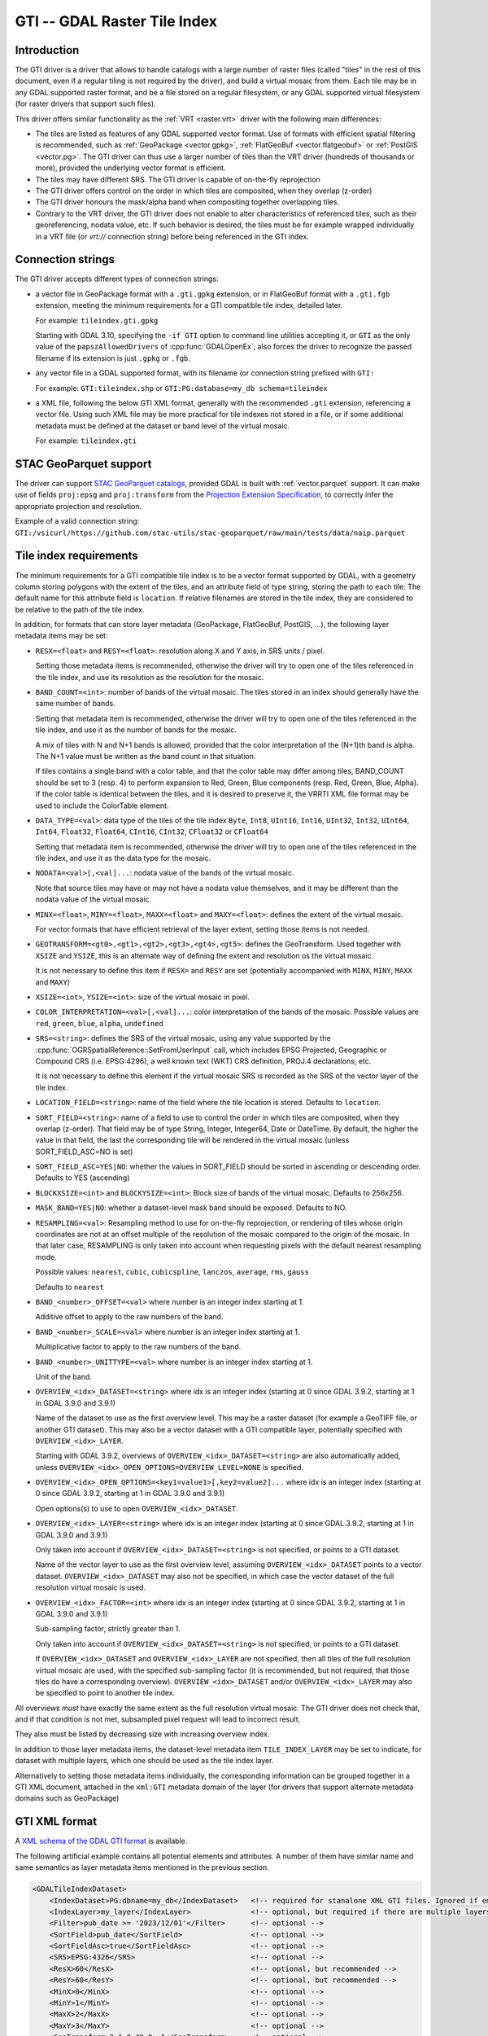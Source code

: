 .. _raster.gti:

================================================================================
GTI -- GDAL Raster Tile Index
================================================================================

.. versionadded:: 3.9

.. shortname:: GTI

.. built_in_by_default::

Introduction
------------

The GTI driver is a driver that allows to handle catalogs with a large
number of raster files (called "tiles" in the rest of this document, even if a
regular tiling is not required by the driver), and build a virtual mosaic from
them. Each tile may be in any GDAL supported raster format, and be a file
stored on a regular filesystem, or any GDAL supported virtual filesystem (for
raster drivers that support such files).

This driver offers similar functionality as the :ref:`VRT <raster.vrt>`
driver with the following main differences:

* The tiles are listed as features of any GDAL supported vector format. Use of
  formats with efficient spatial filtering is recommended, such as
  :ref:`GeoPackage <vector.gpkg>`, :ref:`FlatGeoBuf <vector.flatgeobuf>` or
  :ref:`PostGIS <vector.pg>`. The GTI driver can thus use a larger number of
  tiles than the VRT driver (hundreds of thousands or more), provided the
  underlying vector format is efficient.

* The tiles may have different SRS. The GTI driver is capable of on-the-fly
  reprojection

* The GTI driver offers control on the order in which tiles are composited,
  when they overlap (z-order)

* The GTI driver honours the mask/alpha band when compositing together
  overlapping tiles.

* Contrary to the VRT driver, the GTI driver does not enable to alter
  characteristics of referenced tiles, such as their georeferencing, nodata value,
  etc. If such behavior is desired, the tiles must be for example wrapped
  individually in a VRT file (or `vrt://` connection string) before being referenced
  in the GTI index.

Connection strings
------------------

The GTI driver accepts different types of connection strings:

* a vector file in GeoPackage format with a ``.gti.gpkg`` extension, or in
  FlatGeoBuf format with a ``.gti.fgb`` extension, meeting the minimum requirements
  for a GTI compatible tile index, detailed later.

  For example: ``tileindex.gti.gpkg``

  Starting with GDAL 3.10, specifying the ``-if GTI`` option to command line utilities
  accepting it, or ``GTI`` as the only value of the ``papszAllowedDrivers`` of
  :cpp:func:`GDALOpenEx`, also forces the driver to recognize the passed filename
  if its extension is just ``.gpkg`` or ``.fgb``.

* any vector file in a GDAL supported format, with its filename (or connection
  string prefixed with ``GTI:``

  For example: ``GTI:tileindex.shp`` or ``GTI:PG:database=my_db schema=tileindex``

* a XML file, following the below GTI XML format, generally with the
  recommended ``.gti`` extension, referencing a vector file. Using such
  XML file may be more practical for tile indexes not stored in a file, or
  if some additional metadata must be defined at the dataset or band level of
  the virtual mosaic.

  For example: ``tileindex.gti``

STAC GeoParquet support
-----------------------

.. versionadded:: 3.10

The driver can support `STAC GeoParquet catalogs <https://stac-utils.github.io/stac-geoparquet/latest/spec/stac-geoparquet-spec>`_,
provided GDAL is built with :ref:`vector.parquet` support.
It can make use of fields ``proj:epsg`` and ``proj:transform`` from the
`Projection Extension Specification <https://github.com/stac-extensions/projection/>`_,
to correctly infer the appropriate projection and resolution.

Example of a valid connection string: ``GTI:/vsicurl/https://github.com/stac-utils/stac-geoparquet/raw/main/tests/data/naip.parquet``

Tile index requirements
-----------------------

The minimum requirements for a GTI compatible tile index is to be a
vector format supported by GDAL, with a geometry column storing polygons with
the extent of the tiles, and an attribute field of type string, storing the
path to each tile. The default name for this attribute field is ``location``.
If relative filenames are stored in the tile index, they are considered to
be relative to the path of the tile index.

In addition, for formats that can store layer metadata (GeoPackage, FlatGeoBuf,
PostGIS, ...), the following layer metadata items may be set:

* ``RESX=<float>`` and ``RESY=<float>``: resolution along X and Y axis,
  in SRS units / pixel.

  Setting those metadata items is recommended, otherwise
  the driver will try to open one of the tiles referenced in the tile index,
  and use its resolution as the resolution for the mosaic.

* ``BAND_COUNT=<int>``: number of bands of the virtual mosaic. The tiles
  stored in an index should generally have the same number of bands.

  Setting that metadata item is recommended, otherwise
  the driver will try to open one of the tiles referenced in the tile index, and
  use it as the number of bands for the mosaic.

  A mix of tiles with N and N+1 bands is allowed, provided that the color
  interpretation of the (N+1)th band is alpha. The N+1 value must be written
  as the band count in that situation.

  If tiles contains a single band with a color table, and that the color table
  may differ among tiles, BAND_COUNT should be set to 3 (resp. 4) to perform
  expansion to Red, Green, Blue components (resp. Red, Green, Blue, Alpha).
  If the color table is identical between the tiles, and it is desired to
  preserve it, the VRRTI XML file format may be used to include the ColorTable
  element.


* ``DATA_TYPE=<val>``: data type of the tiles of the tile index
  ``Byte``, ``Int8``, ``UInt16``,
  ``Int16``, ``UInt32``, ``Int32``, ``UInt64``, ``Int64``, ``Float32``, ``Float64``, ``CInt16``,
  ``CInt32``, ``CFloat32`` or ``CFloat64``

  Setting that metadata item is recommended, otherwise
  the driver will try to open one of the tiles referenced in the tile index, and
  use it as the data type for the mosaic.

* ``NODATA=<val>[,<val]...``: nodata value of the bands of the virtual mosaic.

  Note that source tiles may have or may not have a nodata value themselves,
  and it may be different than the nodata value of the virtual mosaic.

* ``MINX=<float>``, ``MINY=<float>``, ``MAXX=<float>`` and ``MAXY=<float>``:
  defines the extent of the virtual mosaic.

  For vector formats that have efficient retrieval of the layer extent, setting
  those items is not needed.

* ``GEOTRANSFORM=<gt0>,<gt1>,<gt2>,<gt3>,<gt4>,<gt5>``: defines the GeoTransform.
  Used together with ``XSIZE`` and ``YSIZE``, this is an alternate way of
  defining the extent and resolution os the virtual mosaic.

  It is not necessary to define this item if ``RESX=`` and ``RESY`` are set
  (potentially accompanied with ``MINX``, ``MINY``, ``MAXX`` and ``MAXY``)

* ``XSIZE=<int>``, ``YSIZE=<int>``: size of the virtual mosaic in pixel.

* ``COLOR_INTERPRETATION=<val>[,<val]...``: color interpretation of the bands
  of the mosaic. Possible values are ``red``, ``green``, ``blue``, ``alpha``,
  ``undefined``

* ``SRS=<string>``: defines the SRS of the virtual mosaic, using any value
  supported by the :cpp:func:`OGRSpatialReference::SetFromUserInput` call, which
  includes EPSG Projected, Geographic or Compound CRS (i.e. EPSG:4296), a
  well known text (WKT) CRS definition, PROJ.4 declarations, etc.

  It is not necessary to define this element if the virtual mosaic SRS is
  recorded as the SRS of the vector layer of the tile index.

* ``LOCATION_FIELD=<string>``: name of the field where the tile location is
  stored. Defaults to ``location``.

* ``SORT_FIELD=<string>``: name of a field to use to control the order in which
  tiles are composited, when they overlap (z-order). That field may be of
  type String, Integer, Integer64, Date or DateTime. By default, the higher the
  value in that field, the last the corresponding tile will be rendered in the
  virtual mosaic (unless SORT_FIELD_ASC=NO is set)

* ``SORT_FIELD_ASC=YES|NO``: whether the values in SORT_FIELD should be sorted
  in ascending or descending order. Defaults to YES (ascending)

* ``BLOCKXSIZE=<int>`` and ``BLOCKYSIZE=<int>``: Block size of bands of the
  virtual mosaic. Defaults to 256x256.

* ``MASK_BAND=YES|NO``: whether a dataset-level mask band should be exposed.
  Defaults to NO.

* ``RESAMPLING=<val>``: Resampling method to use for on-the-fly reprojection,
  or rendering of tiles whose origin coordinates are not at an offset multiple
  of the resolution of the mosaic compared to the origin of the mosaic. In that
  later case, RESAMPLING is only taken into account when requesting pixels with
  the default nearest resampling mode.

  Possible values: ``nearest``, ``cubic``, ``cubicspline``, ``lanczos``, ``average``, ``rms``, ``gauss``

  Defaults to ``nearest``

* ``BAND_<number>_OFFSET=<val>`` where number is an integer index starting at 1.

  Additive offset to apply to the raw numbers of the band.

* ``BAND_<number>_SCALE=<val>`` where number is an integer index starting at 1.

  Multiplicative factor to apply to the raw numbers of the band.

* ``BAND_<number>_UNITTYPE=<val>`` where number is an integer index starting at 1.

  Unit of the band.

* ``OVERVIEW_<idx>_DATASET=<string>`` where idx is an integer index (starting at 0
  since GDAL 3.9.2, starting at 1 in GDAL 3.9.0 and 3.9.1)

  Name of the dataset to use as the first overview level. This may be a
  raster dataset (for example a GeoTIFF file, or another GTI dataset).
  This may also be a vector dataset with a GTI compatible layer, potentially
  specified with ``OVERVIEW_<idx>_LAYER``.

  Starting with GDAL 3.9.2, overviews of ``OVERVIEW_<idx>_DATASET=<string>``
  are also automatically added, unless ``OVERVIEW_<idx>_OPEN_OPTIONS=OVERVIEW_LEVEL=NONE``
  is specified.

* ``OVERVIEW_<idx>_OPEN_OPTIONS=<key1=value1>[,key2=value2]...`` where idx is an integer index (starting at 0
  since GDAL 3.9.2, starting at 1 in GDAL 3.9.0 and 3.9.1)

  Open options(s) to use to open ``OVERVIEW_<idx>_DATASET``.

* ``OVERVIEW_<idx>_LAYER=<string>`` where idx is an integer index (starting at 0
  since GDAL 3.9.2, starting at 1 in GDAL 3.9.0 and 3.9.1)

  Only taken into account if ``OVERVIEW_<idx>_DATASET=<string>`` is not specified,
  or points to a GTI dataset.

  Name of the vector layer to use as the first overview level, assuming
  ``OVERVIEW_<idx>_DATASET`` points to a vector dataset. ``OVERVIEW_<idx>_DATASET``
  may also not be specified, in which case the vector dataset of the full
  resolution virtual mosaic is used.

* ``OVERVIEW_<idx>_FACTOR=<int>`` where idx is an integer index (starting at 0
  since GDAL 3.9.2, starting at 1 in GDAL 3.9.0 and 3.9.1)

  Sub-sampling factor, strictly greater than 1.

  Only taken into account if ``OVERVIEW_<idx>_DATASET=<string>`` is not specified,
  or points to a GTI dataset.

  If ``OVERVIEW_<idx>_DATASET`` and ``OVERVIEW_<idx>_LAYER`` are not specified, then all tiles of the full
  resolution virtual mosaic are used, with the specified sub-sampling factor
  (it is recommended, but not required, that those tiles do have a corresponding overview).
  ``OVERVIEW_<idx>_DATASET`` and/or ``OVERVIEW_<idx>_LAYER`` may also be
  specified to point to another tile index.

All overviews *must* have exactly the same extent as the full resolution
virtual mosaic. The GTI driver does not check that, and if that condition is
not met, subsampled pixel request will lead to incorrect result.

They also must be listed by decreasing size with increasing overview index.

In addition to those layer metadata items, the dataset-level metadata item
``TILE_INDEX_LAYER`` may be set to indicate, for dataset with multiple layers,
which one should be used as the tile index layer.

Alternatively to setting those metadata items individually, the corresponding
information can be grouped together in a GTI XML document, attached in the
``xml:GTI`` metadata domain of the layer (for drivers that support alternate
metadata domains such as GeoPackage)

GTI XML format
----------------

A `XML schema of the GDAL GTI format <https://raw.githubusercontent.com/OSGeo/gdal/master/data/gdaltileindex.xsd>`_
is available.

The following artificial example contains all potential elements and attributes.
A number of them have similar name and same semantics as layer metadata items
mentioned in the previous section.

.. code-block:: xml

    <GDALTileIndexDataset>
        <IndexDataset>PG:dbname=my_db</IndexDataset>   <!-- required for stanalone XML GTI files. Ignored if embedded in the xml:GTI metadata domain of the layer  -->
        <IndexLayer>my_layer</IndexLayer>              <!-- optional, but required if there are multiple layers in IndexDataset -->
        <Filter>pub_date >= '2023/12/01'</Filter>      <!-- optional -->
        <SortField>pub_date</SortField>                <!-- optional -->
        <SortFieldAsc>true</SortFieldAsc>              <!-- optional -->
        <SRS>EPSG:4326</SRS>                           <!-- optional -->
        <ResX>60</ResX>                                <!-- optional, but recommended -->
        <ResY>60</ResY>                                <!-- optional, but recommended -->
        <MinX>0</MinX>                                 <!-- optional -->
        <MinY>1</MinY>                                 <!-- optional -->
        <MaxX>2</MaxX>                                 <!-- optional -->
        <MaxY>3</MaxY>                                 <!-- optional -->
        <GeoTransform>2,1,0,49,0,-1</GeoTransform>     <!-- optional -->
        <XSize>2048</XSize>                            <!-- optional -->
        <YSize>1024</YSize>                            <!-- optional -->
        <BlockXSize>256</BlockXSize>                   <!-- optional -->
        <BlockYSize>256</BlockYSize>                   <!-- optional -->
        <Resampling>Cubic</Resampling>                 <!-- optional -->
        <BandCount>1</BandCount>                       <!-- optional, not needed if Band elements are defined -->

        <!-- Band is optional, but recommended. Repeated as many times as there are bands -->
        <!-- The "band" attribute is required -->
        <!-- The "dataType" attribute is optional, but recommended -->
        <Band band="1" dataType="Byte">
            <Description>my band</Description>         <!-- optional -->
            <Offset>2</Offset>                         <!-- optional -->
            <Scale>3</Scale>                           <!-- optional -->
            <NoDataValue>4</NoDataValue>               <!-- optional -->
            <UnitType>dn</UnitType>                    <!-- optional -->
            <ColorInterp>Gray</ColorInterp>            <!-- optional -->
            <ColorTable>                               <!-- optional -->
                <Entry c1="1" c2="2" c3="3" c4="255"/>
            </ColorTable>
            <CategoryNames>                            <!-- optional -->
                <Category>cat</Category>
            </CategoryNames>
            <GDALRasterAttributeTable><!--... --></GDALRasterAttributeTable>  <!-- optional -->
            <Metadata>                                 <!-- optional -->
                <MDI key="FOO">BAR</MDI>
            </Metadata>
            <Metadata domain="other_domain">           <!-- optional -->
                <MDI key="FOO">BAR</MDI>
            </Metadata>
        </Band>

        <Metadata>                                     <!-- optional -->
            <MDI key="FOO">BAR</MDI>
        </Metadata>
        <Metadata domain="other_domain">               <!-- optional -->
            <MDI key="FOO">BAR</MDI>
        </Metadata>

        <Overview>                                     <!-- optional -->
            <!-- 1st overview level will reuse the tile index of the
                 IndexDataset and IndexLayer elements, with all tiles considered
                 downsampled by a factor of 2 -->
            <Factor>2</Factor>
        </Overview>
        <Overview>                                     <!-- optional -->
            <!-- 2nd overview level will reuse the tile index of the
                 IndexDataset and IndexLayer elements, with all tiles considered
                 downsampled by a factor of 4 -->
            <Factor>4</Factor>
        </Overview>
        <Overview>                                     <!-- optional -->
            <!-- 3rd overview level (and potentially 4th, 5th... depending on
                 the number of overview levels in the pointed GeoTIFF file.
                 Only since GDAL 3.9.2)
            -->
            <Dataset>some.tif</Dataset>
        </Overview>
        <Overview>                                     <!-- optional -->
            <!-- Last overview level points to another GTI dataset -->
            <Dataset>other.gti.gpkg</Dataset>
            <Layer>other_layer</Layer>
            <OpenOptions>                              <!-- optional -->
                <OOI key="XMIN">0</OOI>
                <OOI key="YMIN">1</OOI>
                <OOI key="XMAX">2</OOI>
                <OOI key="YMAX">3</OOI>
            </OpenOptions>
        </Overview>

    </GDALTileIndexDataset>


At the GDALTileIndexDataset level, the elements specific to GTI XML are:

* ``Filter``: value of a SQL WHERE clause, used to select a subset of the
  features of the index.

* ``BlockXSize`` / ``BlockYSize``: dimension of the block size of bands.
  Defaults to 256x256

* ``Metadata``: defines dataset-level metadata. You can refer to the
  documentation of the :ref:`VRT <raster.vrt>` driver for its syntax.

At the Band level, the elements specific to GTI XML are: Description,
Offset, Scale, UnitType, ColorTable, CategoryNames, GDALRasterAttributeTable,
Metadata.
You can refer to the documentation of the :ref:`VRT <raster.vrt>` driver for
their syntax and semantics.


How to build a GTI compatible index ?
----------------------------------------

The :ref:`gdaltindex` program may be used to generate both a vector tile index,
and optionally a wrapping .gti XML file.

A GTI compatible index may also be created by any programmatic means, provided
the above format specifications are met.


Open options
------------

|about-open-options|
The following open options are available. Most of them can be
also defined as layer metadata items or in the .gti XML file


-  .. oo:: LAYER
      :choices: <string>

      For dataset with multiple layers, indicates which one should be used as
      the tile index layer.
      Same role as the TILE_INDEX_LAYER dataset level metadata item


-  .. oo:: LOCATION_FIELD
      :choices: <string>
      :default: location

      Name of the field where the tile location is stored.


-  .. oo:: SORT_FIELD
      :choices: <string>

      Name of a field to use to control the order in which
      tiles are composited, when they overlap (z-order). That field may be of
      type String, Integer, Integer64, Date or DateTime. By default, the higher the
      value in that field, the last the corresponding tile will be rendered in the
      virtual mosaic (unless SORT_FIELD_ASC=NO is set)

-  .. oo:: SORT_FIELD_ASC
      :choices: YES, NO
      :default: YES

      Whether the values in SORT_FIELD should be sorted in ascending or descending order

-  .. oo:: FILTER
      :choices: <string>

      Value of a SQL WHERE clause, used to select a subset of the features of the index.

-  .. oo:: RESX
      :choices: <float>

      Resolution along X axis in SRS units / pixel.

-  .. oo:: RESY
      :choices: <float>

      Resolution along Y axis in SRS units / pixel.

-  .. oo:: SRS
      :choices: <string>

      Override/sets the Spatial Reference System in one of the formats supported
      by :cpp:func:`OGRSpatialReference::SetFromUserInput`.

-  .. oo:: MINX
      :choices: <float>

      Minimum X value for the virtual mosaic extent

-  .. oo:: MINY
      :choices: <float>

      Minimum Y value for the virtual mosaic extent

-  .. oo:: MAXX
      :choices: <float>

      Maximum X value for the virtual mosaic extent

-  .. oo:: MAXY
      :choices: <float>

      Maximum Y value for the virtual mosaic extent

Multi-threading optimizations
-----------------------------

Starting with GDAL 3.10, the :oo:`NUM_THREADS` open option can
be set to control specifically the multi-threading of GTI datasets.
It defaults to ``ALL_CPUS``, and when set, overrides :config:`GDAL_NUM_THREADS`
or :config:`GTI_NUM_THREADS`. It applies to band-level and dataset-level
RasterIO(), if more than 1 million pixels are requested and if the mosaic is
made of only non-overlapping tiles.

-  .. oo:: NUM_THREADS
      :choices: integer, ALL_CPUS
      :default: ALL_CPUS

      Determines the number of threads used when an operation reads from
      multiple sources.

This can also be specified globally with the :config:`GTI_NUM_THREADS`
configuration option.

-  .. config:: GTI_NUM_THREADS
      :choices: integer, ALL_CPUS
      :default: ALL_CPUS

      Determines the number of threads used when an operation reads from
      multiple sources.

Note that the number of threads actually used is also limited by the
:config:`GDAL_MAX_DATASET_POOL_SIZE` configuration option.
